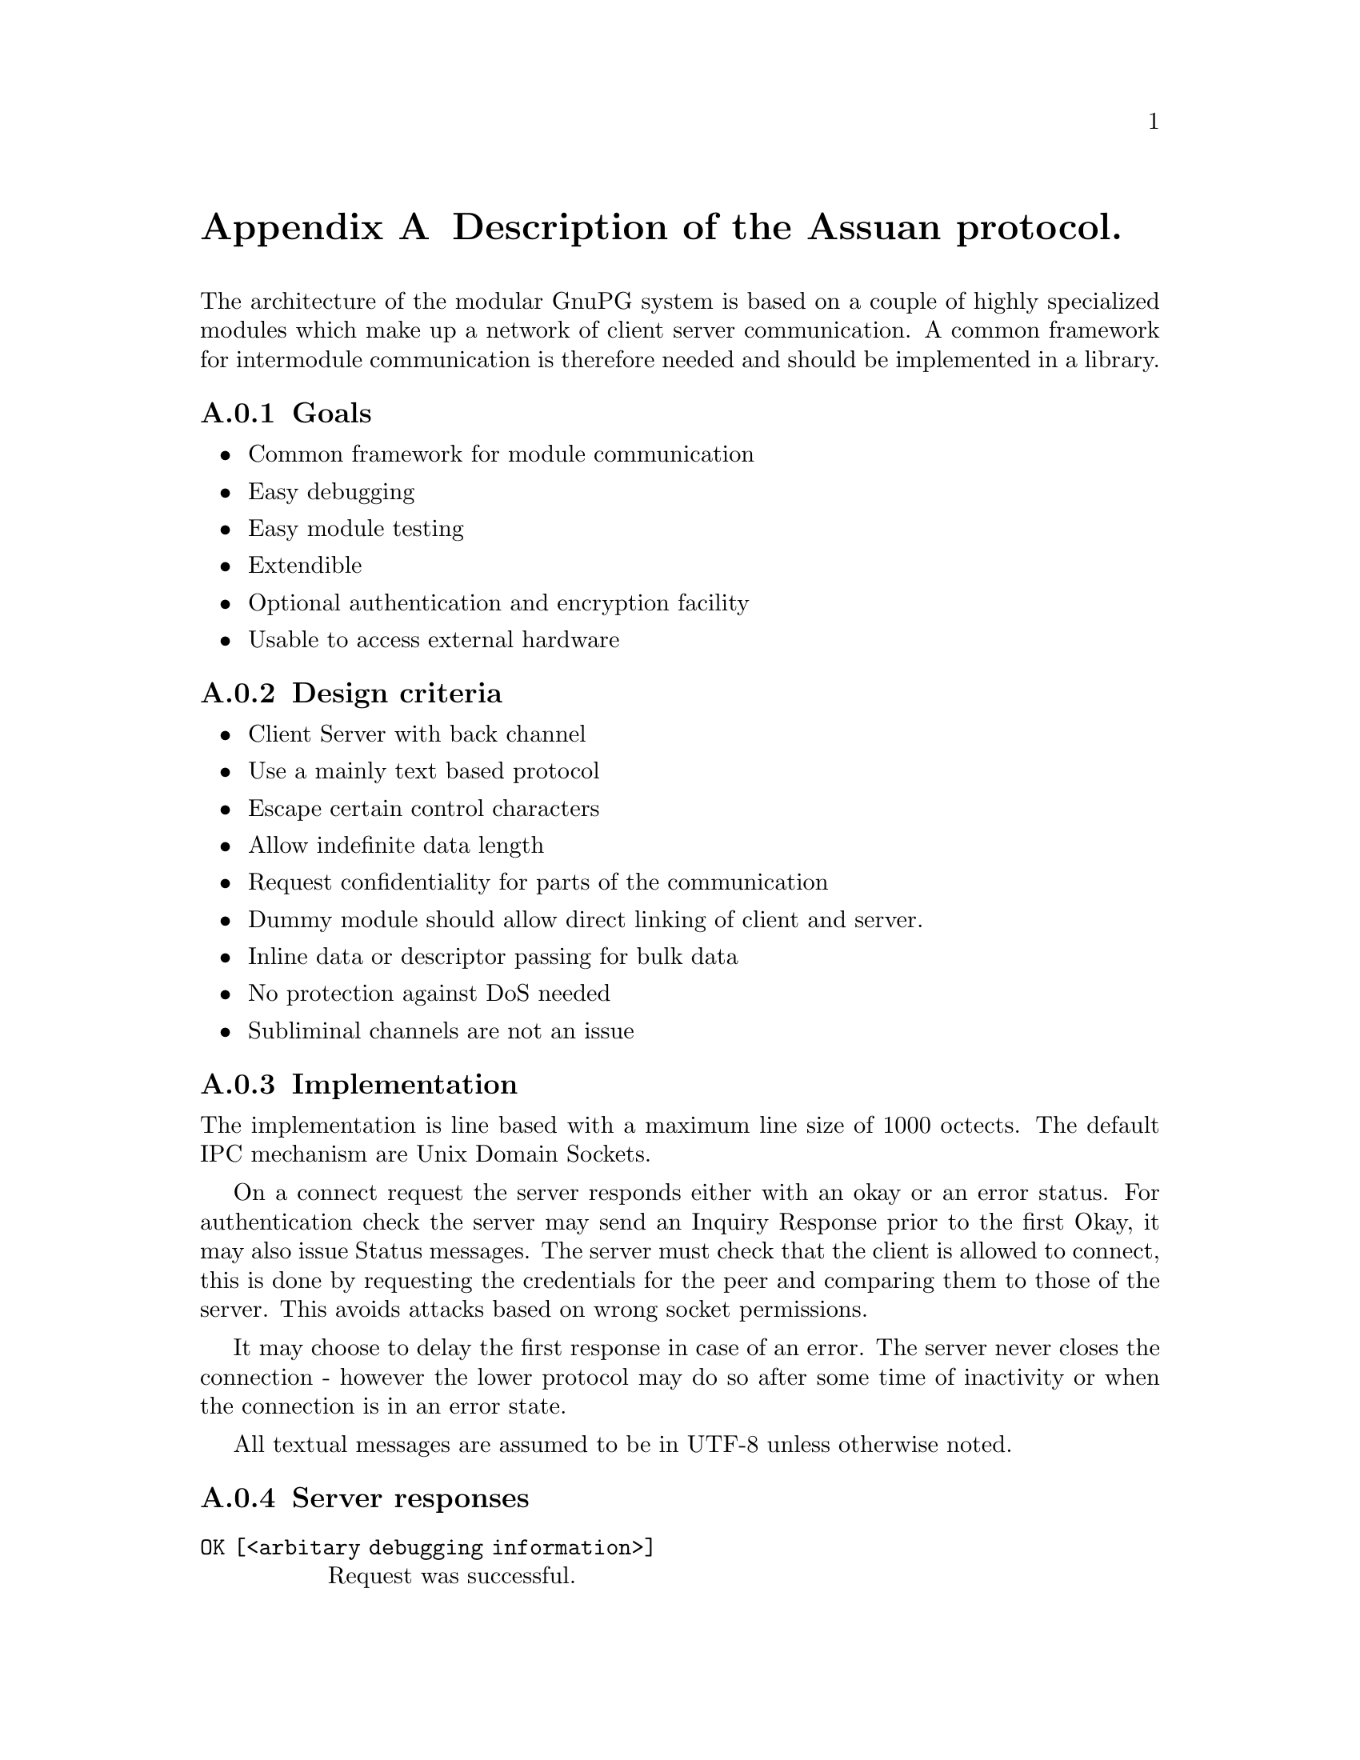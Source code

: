 @c Copyright (C) 2002 Free Software Foundation, Inc.
@c This is part of the GnuPG manual.
@c For copying conditions, see the file gnupg.texi.

@node Assuan
@appendix Description of the Assuan protocol.
@cindex Assuan, IPC

The architecture of the modular GnuPG system is based on a couple of
highly specialized modules which make up a network of client server
communication.  A common framework for intermodule communication is
therefore needed and should be implemented in a library.

@appendixsubsec Goals

@itemize @bullet
@item Common framework for module communication
@item Easy debugging
@item Easy module testing 
@item Extendible
@item Optional authentication and encryption facility
@item Usable to access external hardware
@end itemize


@appendixsubsec Design criteria

@itemize @bullet
@item Client Server with back channel
@item Use a mainly text based protocol
@item Escape certain control characters
@item Allow indefinite data length
@item Request confidentiality for parts of the communication
@item Dummy module should allow direct linking of client and server.
@item Inline data or descriptor passing for bulk data
@item No protection against DoS needed
@item Subliminal channels are not an issue
@end itemize


@appendixsubsec Implementation

@noindent
The implementation is line based with a maximum line size of 1000
octects.  The default IPC mechanism are Unix Domain Sockets.

On a connect request the server responds either with an okay or an error
status.  For authentication check the server may send an Inquiry
Response prior to the first Okay, it may also issue Status messages.
The server must check that the client is allowed to connect, this is
done by requesting the credentials for the peer and comparing them to
those of the server.  This avoids attacks based on wrong socket
permissions.

It may choose to delay the first response in case of an error.  The
server never closes the connection - however the lower protocol may do
so after some time of inactivity or when the connection is in an error
state.

All textual messages are assumed to be in UTF-8 unless otherwise noted.


@appendixsubsec Server responses

@table @code
@item OK  [<arbitary debugging information>]
Request was successful.

@item ERR @var{errorcode} [<human readable error description>]
Request could not be fulfilled.  The error codes are mostly application
specific except for a few common ones.

@item S @var{keyword} <status information depending on keyword>
Informational output by the server, still processing the request.

@item # <string>
Comment line issued only for debugging purposes.  Totally ignored.

@item D <raw data>
Raw data returned to client. There must be exactly one space after the
'D'.  The values for '%', CR and LF must be percent escaped; this is
encoded as %25, %0D and %0A.  Only uppercase letters should be used in
the hexadecimal representation.  Other characters may be percent escaped
for easier debugging.  All these Data lines are considered one data
stream up to the OK or ERR response.  Status and Inquiry Responses
may be mixed with the Data lines.

@item INQUIRE @var{keyword}> <parameters>
Server needs further information from the client.  The client should
answer with a command which is allowed after an inquiry.  Note that the
server does not confirm that client command but either continues
processing or ends processing with an error status.  Not all commands
are allowed.
@end table


A client should only check the first letter of each line and then skip
over to the next token (except for data lines where the raw data starts
exactly after 2 bytes).  Lines larger than 1000 bytes should be
treated as a communication error. (The rationale for having a line
length limit is to allow for easier multiplexing of multiple channels).


@appendixsubsec Client requests

The server waits for client requests after he sent an Okay or Error.
The client should not issue a request in other cases with the
exception of the CANCEL command.

@example
@var{command} <parameters>
@end example

@var{command} is a one word string without preceding white space.
Parameters are command specific, CR, LF and the percent signs should be
percent escaped as described above.  To send a backslash as the last
character it should also be percent escaped.  Percent escaping is
allowed anywhere in the parameters but not in the command.  The line
ends with a CR, LF or just a LF.

Not yet implemented feature: If there is a need for a parameter list
longer than the line length limit (1000 characters including command and
CR, LF), the last character of the line (right before the CR/LF or LF)
must be a non-escape encoded backslash. The following line is then
expected to be a continuation of the line with the backslash replaced by
a blank and the line ending removed.

@example
D <raw data>
@end example

Raw data to the server. There must be exactly one space after the 'D'.
The values for '%', CR and LF must be percent escaped; this is encoded
as %25, %0D and %0A.  Only uppercase letters should be used in the
hexadecimal representation.  Other characters may be percent escaped for
easier debugging.  All these Data lines are considered one data stream
up to the OKAY or ERROR response.  Status and Inquiry Responses may be
mixed with the Data lines.

@example
END
@end example



Lines beginning with a @code{#} or empty lines are ignored.  This is
useful to comment test scripts.


Although the commands are application specific, some of them are used by
all protocols and partly directly supported by the Assuan library:

@table @code
@item CANCEL
his is the one special command which aborts the current request.  it can
be sent at any time and the server will stop its operation right before
it would send the next response line (of any type).

@item BYE
Close the connect, the server will reply with an @code{OK}.

@item AUTH
Not yet specified as we don't implement it in the first phase.  See my
mail to gpa-dev on 2001-10-25 about the rationale for measurements
against local attacks.

@item RESET
Reset the connection but not any existing authentication.  The server
should release all resources associated with the connection.

@item END
Used by a client to mark the end of raw data.  The server may send END
to indicate a partial end of data.
@end table



@appendixsubsec Error Codes

Here we keep a list of error codes used in any Assuan based
protocol.  The format is the string @code{ERR}, white space, the error
number, white space, a textual description of the error.

@table @code

@item 100 Unknown Command
@item 101 Not Implemented

@item 301 certificate has been revoked [DirMngr]
@item 302 no CRL known for this certificate [DirMngr]
@item 303 CRL is too old and a new one could not be retrieved [DirMngr]

@end table
